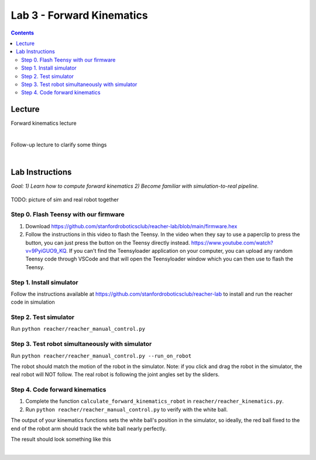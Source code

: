 Lab 3 - Forward Kinematics
=======================================================

.. contents:: :depth: 2


Lecture 
----------
Forward kinematics lecture

.. raw:: html

    <div style="position: relative; padding-bottom: 56.25%; height: 0; overflow: hidden; max-width: 100%; height: auto;">
        <iframe src="https://www.youtube.com/embed/nFqTsAEywpY" frameborder="0" allowfullscreen style="position: absolute; top: 0; left: 0; width: 100%; height: 100%;"></iframe>
    </div>

|

Follow-up lecture to clarify some things

.. raw:: html

    <div style="position: relative; padding-bottom: 56.25%; height: 0; overflow: hidden; max-width: 100%; height: auto;">
        <iframe src="https://www.youtube.com/embed/XAUXrRtINTQ" frameborder="0" allowfullscreen style="position: absolute; top: 0; left: 0; width: 100%; height: 100%;"></iframe>
    </div>

|


Lab Instructions
----------------------------------
*Goal: 1) Learn how to compute forward kinematics 2) Become familiar with simulation-to-real pipeline.*

.. figure:: ../_static/teleop.jpeg
    :align: center
    
    TODO: picture of sim and real robot together

Step 0. Flash Teensy with our firmware
^^^^^^^^^^^^^^^^^^^^^^^^^^^^^^^^^^^^^^^^^^^^
#. Download https://github.com/stanfordroboticsclub/reacher-lab/blob/main/firmware.hex
#. Follow the instructions in this video to flash the Teensy. In the video when they say to use a paperclip to press the button, you can just press the button on the Teensy directly instead. https://www.youtube.com/watch?v=9PyiGUO9_KQ. If you can't find the Teensyloader application on your computer, you can upload any random Teensy code through VSCode and that will open the Teensyloader window which you can then use to flash the Teensy. 

Step 1. Install simulator
^^^^^^^^^^^^^^^^^^^^^^^^^^^^^^^^^^^^^^^^^^^^
Follow the instructions available at https://github.com/stanfordroboticsclub/reacher-lab to install and run the reacher code in simulation

Step 2. Test simulator
^^^^^^^^^^^^^^^^^^^^^^^^^^^^^^^^^^^^^^^^^^^^
Run ``python reacher/reacher_manual_control.py``

Step 3. Test robot simultaneously with simulator
^^^^^^^^^^^^^^^^^^^^^^^^^^^^^^^^^^^^^^^^^^^^^^^^^^^^^^^^^^^^^^^^^^^^^^^^^^^^^^^^^^^^^^^^
Run ``python reacher/reacher_manual_control.py --run_on_robot``

The robot should match the motion of the robot in the simulator. Note: if you click and drag the robot in the simulator, the real robot will NOT follow. The real robot is following the joint angles set by the sliders.

Step 4. Code forward kinematics
^^^^^^^^^^^^^^^^^^^^^^^^^^^^^^^^^^^^^^^^^^^^

#. Complete the function ``calculate_forward_kinematics_robot`` in ``reacher/reacher_kinematics.py``.
#. Run ``python reacher/reacher_manual_control.py`` to verify with the white ball.

The output of your kinematics functions sets the white ball's position in the simulator, so ideally, the red ball fixed to the end of the robot arm should track the white ball nearly perfectly.

The result should look something like this

.. raw:: html

    <div style="position: relative; padding-bottom: 56.25%; height: 0; overflow: hidden; max-width: 100%; height: auto;">
        <iframe src="https://www.youtube.com/embed/to-O401I6PE" frameborder="0" allowfullscreen style="position: absolute; top: 0; left: 0; width: 100%; height: 100%;"></iframe>
    </div>

|